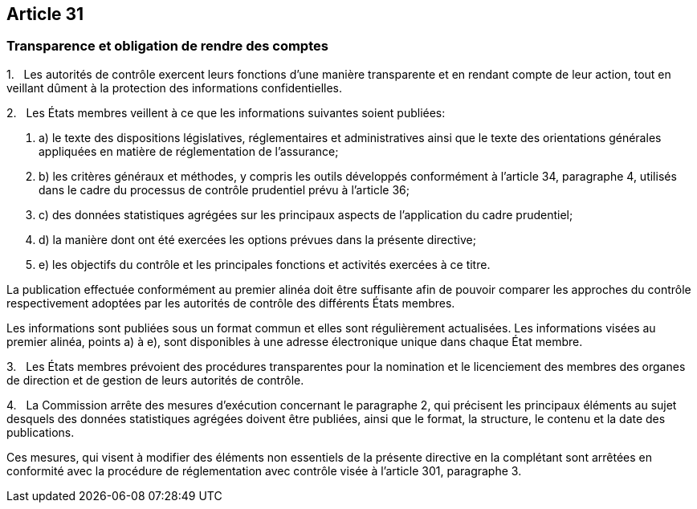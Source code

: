 == Article 31

=== Transparence et obligation de rendre des comptes

1.   Les autorités de contrôle exercent leurs fonctions d'une manière transparente et en rendant compte de leur action, tout en veillant dûment à la protection des informations confidentielles.

2.   Les États membres veillent à ce que les informations suivantes soient publiées:

. a) le texte des dispositions législatives, réglementaires et administratives ainsi que le texte des orientations générales appliquées en matière de réglementation de l'assurance;

. b) les critères généraux et méthodes, y compris les outils développés conformément à l'article 34, paragraphe 4, utilisés dans le cadre du processus de contrôle prudentiel prévu à l'article 36;

. c) des données statistiques agrégées sur les principaux aspects de l'application du cadre prudentiel;

. d) la manière dont ont été exercées les options prévues dans la présente directive;

. e) les objectifs du contrôle et les principales fonctions et activités exercées à ce titre.

La publication effectuée conformément au premier alinéa doit être suffisante afin de pouvoir comparer les approches du contrôle respectivement adoptées par les autorités de contrôle des différents États membres.

Les informations sont publiées sous un format commun et elles sont régulièrement actualisées. Les informations visées au premier alinéa, points a) à e), sont disponibles à une adresse électronique unique dans chaque État membre.

3.   Les États membres prévoient des procédures transparentes pour la nomination et le licenciement des membres des organes de direction et de gestion de leurs autorités de contrôle.

4.   La Commission arrête des mesures d'exécution concernant le paragraphe 2, qui précisent les principaux éléments au sujet desquels des données statistiques agrégées doivent être publiées, ainsi que le format, la structure, le contenu et la date des publications.

Ces mesures, qui visent à modifier des éléments non essentiels de la présente directive en la complétant sont arrêtées en conformité avec la procédure de réglementation avec contrôle visée à l'article 301, paragraphe 3.
